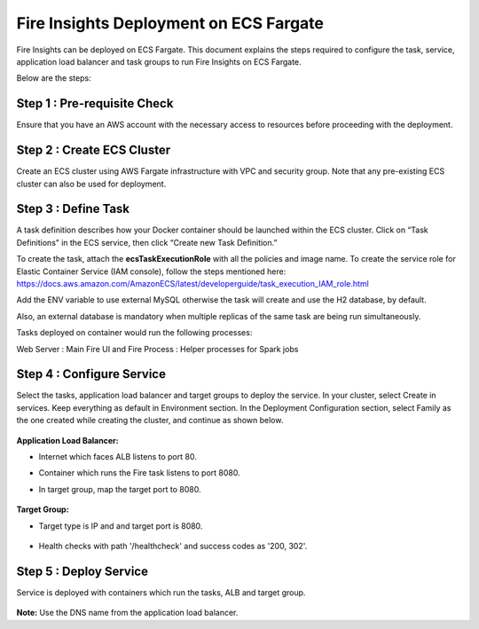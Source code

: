 Fire Insights Deployment on ECS Fargate
=======================================

Fire Insights can be deployed on ECS Fargate. This document explains the steps required to configure the task, service, application load balancer and task groups to run Fire Insights on ECS Fargate.

Below are the steps:

Step 1 : Pre-requisite Check
--------

Ensure that you have an AWS account with the necessary access to resources before proceeding with the deployment.


Step 2 : Create ECS Cluster
----------

Create an ECS cluster using AWS Fargate infrastructure with VPC and security group. Note that any pre-existing ECS cluster can also be used for deployment.

  .. figure:: ../../../_assets/aws/ecs-fargate-sparkflows-deployment/ecs-cluster.png
     :alt: aws
     :width: 60%


Step 3 : Define Task
--------------
A task definition describes how your Docker container should be launched within the ECS cluster. Click on “Task Definitions” in the ECS service, then click “Create new Task Definition.”

To create the task, attach the **ecsTaskExecutionRole** with all the policies and image name.
To create the service role for Elastic Container Service (IAM console), follow the steps mentioned here: https://docs.aws.amazon.com/AmazonECS/latest/developerguide/task_execution_IAM_role.html

Add the ENV variable to use external MySQL otherwise the task will create and use the H2 database, by default. 

Also, an external database is mandatory when multiple replicas of the same task are being run simultaneously.

Tasks deployed on container would run the following processes:

Web Server : Main Fire UI and Fire Process : Helper processes for Spark jobs


  .. figure:: ../../../_assets/aws/ecs-fargate-sparkflows-deployment/task-definition.png
     :alt: aws
     :width: 60%
   

Step 4 : Configure Service
-------------------
Select the tasks, application load balancer and target groups to deploy the service.
In your cluster, select Create in services. Keep everything as default in Environment section.
In the Deployment Configuration section, select Family as the one created while creating the cluster, and continue as shown below.

  .. figure:: ../../../_assets/aws/ecs-fargate-sparkflows-deployment/ecs-service.png
     :alt: aws
     :width: 60%
   

**Application Load Balancer:**

* Internet which faces ALB listens to port 80.
* Container which runs the Fire task listens to port 8080.
* In target group, map the target port to 8080.
   
  .. figure:: ../../../_assets/aws/ecs-fargate-sparkflows-deployment/ecs-alb.png
     :alt: aws
     :width: 60%
   
**Target Group:**

* Target type is IP and and target port is 8080.
 
  .. figure:: ../../../_assets/aws/ecs-fargate-sparkflows-deployment/ecs-tg-1.png
     :alt: aws
     :width: 60%
   

* Health checks with path '/healthcheck' and success codes as '200, 302'.
  
  .. figure:: ../../../_assets/aws/ecs-fargate-sparkflows-deployment/healtcheck.PNG
     :alt: aws
     :width: 60%

Step 5 : Deploy Service
--------------
Service is deployed with containers which run the tasks, ALB and target group.

  .. figure:: ../../../_assets/aws/ecs-fargate-sparkflows-deployment/ecs-alb-1.png
     :alt: aws
     :width: 60%
   
**Note:** Use the DNS name from the application load balancer.
  
  
  


